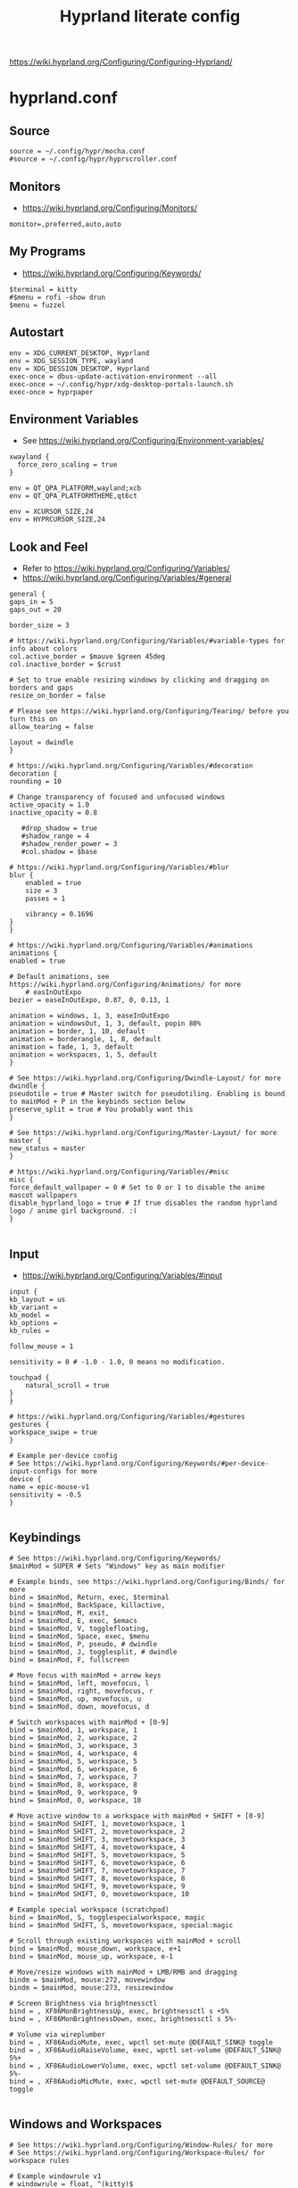 #+TITLE: Hyprland literate config
#+STARTUP: overview
https://wiki.hyprland.org/Configuring/Configuring-Hyprland/
* hyprland.conf
#+PROPERTY: header-args:hyprlang :tangle ~/.config/hypr/hyprland.conf
** Source
#+BEGIN_SRC hyprlang :tangle ~/.config/hypr/hyprland.conf
  source = ~/.config/hypr/mocha.conf
  #source = ~/.config/hypr/hyprscroller.conf
#+END_SRC
** Monitors
- https://wiki.hyprland.org/Configuring/Monitors/
#+BEGIN_SRC hyprlang :tangle ~/.config/hypr/hyprland.conf
  monitor=,preferred,auto,auto
#+END_SRC
** My Programs
- https://wiki.hyprland.org/Configuring/Keywords/
#+BEGIN_SRC hyprlang :tangle ~/.config/hypr/hyprland.conf
  $terminal = kitty
  #$menu = rofi -show drun
  $menu = fuzzel
#+END_SRC
** Autostart
#+BEGIN_SRC hyprlang :tangle ~/.config/hypr/hyprland.conf
  env = XDG_CURRENT_DESKTOP, Hyprland
  env = XDG_SESSION_TYPE, wayland
  env = XDG_DESSION_DESKTOP, Hyprland
  exec-once = dbus-update-activation-environment --all
  exec-once = ~/.config/hypr/xdg-desktop-portals-launch.sh
  exec-once = hyprpaper
#+END_SRC
** Environment Variables
- See https://wiki.hyprland.org/Configuring/Environment-variables/
#+BEGIN_SRC hyprlang :tangle ~/.config/hypr/hyprland.conf
  xwayland {
    force_zero_scaling = true
  }
  
  env = QT_QPA_PLATFORM,wayland;xcb
  env = QT_QPA_PLATFORMTHEME,qt6ct
  
  env = XCURSOR_SIZE,24
  env = HYPRCURSOR_SIZE,24
#+END_SRC
** Look and Feel
- Refer to https://wiki.hyprland.org/Configuring/Variables/
- https://wiki.hyprland.org/Configuring/Variables/#general
#+BEGIN_SRC hyprlang :tangle ~/.config/hypr/hyprland.conf
    general {
	gaps_in = 5
	gaps_out = 20

	border_size = 3

	# https://wiki.hyprland.org/Configuring/Variables/#variable-types for info about colors
	col.active_border = $mauve $green 45deg
	col.inactive_border = $crust

	# Set to true enable resizing windows by clicking and dragging on borders and gaps
	resize_on_border = false

	# Please see https://wiki.hyprland.org/Configuring/Tearing/ before you turn this on
	allow_tearing = false

	layout = dwindle
    }

    # https://wiki.hyprland.org/Configuring/Variables/#decoration
    decoration {
	rounding = 10

	# Change transparency of focused and unfocused windows
	active_opacity = 1.0
	inactive_opacity = 0.8

       #drop_shadow = true
       #shadow_range = 4
       #shadow_render_power = 3
       #col.shadow = $base

	# https://wiki.hyprland.org/Configuring/Variables/#blur
	blur {
	    enabled = true
	    size = 3
	    passes = 1

	    vibrancy = 0.1696
	}
    }

    # https://wiki.hyprland.org/Configuring/Variables/#animations
    animations {
	enabled = true

	# Default animations, see https://wiki.hyprland.org/Configuring/Animations/ for more
        # easInOutExpo
	bezier = easeInOutExpo, 0.87, 0, 0.13, 1

	animation = windows, 1, 3, easeInOutExpo
	animation = windowsOut, 1, 3, default, popin 80%
	animation = border, 1, 10, default
	animation = borderangle, 1, 8, default
	animation = fade, 1, 3, default
	animation = workspaces, 1, 5, default
    }

    # See https://wiki.hyprland.org/Configuring/Dwindle-Layout/ for more
    dwindle {
	pseudotile = true # Master switch for pseudotiling. Enabling is bound to mainMod + P in the keybinds section below
	preserve_split = true # You probably want this
    }

    # See https://wiki.hyprland.org/Configuring/Master-Layout/ for more
    master {
	new_status = master
    }

    # https://wiki.hyprland.org/Configuring/Variables/#misc
    misc {
	force_default_wallpaper = 0 # Set to 0 or 1 to disable the anime mascot wallpapers
	disable_hyprland_logo = true # If true disables the random hyprland logo / anime girl background. :(
    }

#+END_SRC
** Input
- https://wiki.hyprland.org/Configuring/Variables/#input
#+BEGIN_SRC hyprlang :tangle ~/.config/hypr/hyprland.conf
    input {
	kb_layout = us
	kb_variant =
	kb_model =
	kb_options =
	kb_rules =

	follow_mouse = 1

	sensitivity = 0 # -1.0 - 1.0, 0 means no modification.

	touchpad {
	    natural_scroll = true
	}
    }

    # https://wiki.hyprland.org/Configuring/Variables/#gestures
    gestures {
	workspace_swipe = true
    }

    # Example per-device config
    # See https://wiki.hyprland.org/Configuring/Keywords/#per-device-input-configs for more
    device {
	name = epic-mouse-v1
	sensitivity = -0.5
    }

#+END_SRC
** Keybindings
#+BEGIN_SRC hyprlang :tangle ~/.config/hypr/hyprland.conf
    # See https://wiki.hyprland.org/Configuring/Keywords/
    $mainMod = SUPER # Sets "Windows" key as main modifier

    # Example binds, see https://wiki.hyprland.org/Configuring/Binds/ for more
    bind = $mainMod, Return, exec, $terminal
    bind = $mainMod, BackSpace, killactive,
    bind = $mainMod, M, exit,
    bind = $mainMod, E, exec, $emacs
    bind = $mainMod, V, togglefloating,
    bind = $mainMod, Space, exec, $menu
    bind = $mainMod, P, pseudo, # dwindle
    bind = $mainMod, J, togglesplit, # dwindle
    bind = $mainMod, F, fullscreen
  
    # Move focus with mainMod + arrow keys
    bind = $mainMod, left, movefocus, l
    bind = $mainMod, right, movefocus, r
    bind = $mainMod, up, movefocus, u
    bind = $mainMod, down, movefocus, d

    # Switch workspaces with mainMod + [0-9]
    bind = $mainMod, 1, workspace, 1
    bind = $mainMod, 2, workspace, 2
    bind = $mainMod, 3, workspace, 3
    bind = $mainMod, 4, workspace, 4
    bind = $mainMod, 5, workspace, 5
    bind = $mainMod, 6, workspace, 6
    bind = $mainMod, 7, workspace, 7
    bind = $mainMod, 8, workspace, 8
    bind = $mainMod, 9, workspace, 9
    bind = $mainMod, 0, workspace, 10

    # Move active window to a workspace with mainMod + SHIFT + [0-9]
    bind = $mainMod SHIFT, 1, movetoworkspace, 1
    bind = $mainMod SHIFT, 2, movetoworkspace, 2
    bind = $mainMod SHIFT, 3, movetoworkspace, 3
    bind = $mainMod SHIFT, 4, movetoworkspace, 4
    bind = $mainMod SHIFT, 5, movetoworkspace, 5
    bind = $mainMod SHIFT, 6, movetoworkspace, 6
    bind = $mainMod SHIFT, 7, movetoworkspace, 7
    bind = $mainMod SHIFT, 8, movetoworkspace, 8
    bind = $mainMod SHIFT, 9, movetoworkspace, 9
    bind = $mainMod SHIFT, 0, movetoworkspace, 10

    # Example special workspace (scratchpad)
    bind = $mainMod, S, togglespecialworkspace, magic
    bind = $mainMod SHIFT, S, movetoworkspace, special:magic

    # Scroll through existing workspaces with mainMod + scroll
    bind = $mainMod, mouse_down, workspace, e+1
    bind = $mainMod, mouse_up, workspace, e-1

    # Move/resize windows with mainMod + LMB/RMB and dragging
    bindm = $mainMod, mouse:272, movewindow
    bindm = $mainMod, mouse:273, resizewindow

    # Screen Brightness via brightnessctl
    bind = , XF86MonBrightnessUp, exec, brightnessctl s +5%
    bind = , XF86MonBrightnessDown, exec, brightnessctl s 5%-

    # Volume via wireplumber
    bind = , XF86AudioMute, exec, wpctl set-mute @DEFAULT_SINK@ toggle
    bind = , XF86AudioRaiseVolume, exec, wpctl set-volume @DEFAULT_SINK@ 5%+
    bind = , XF86AudioLowerVolume, exec, wpctl set-volume @DEFAULT_SINK@ 5%-
    bind = , XF86AudioMicMute, exec, wpctl set-mute @DEFAULT_SOURCE@ toggle

#+END_SRC
** Windows and Workspaces
#+BEGIN_SRC hyprlang :tangle ~/.config/hypr/hyprland.conf
    # See https://wiki.hyprland.org/Configuring/Window-Rules/ for more
    # See https://wiki.hyprland.org/Configuring/Workspace-Rules/ for workspace rules

    # Example windowrule v1
    # windowrule = float, ^(kitty)$

    # Example windowrule v2
    # windowrulev2 = float,class:^(kitty)$,title:^(kitty)$

    windowrulev2 = suppressevent maximize, class:.* # You'll probably like this.

#+END_SRC
* Plugins
** [[https://github.com/dawsers/hyprscroller][hyprscroller]]
*** install and enable
#+BEGIN_SRC shell :tangle no
hyprpm enable hyprscroller
#+END_SRC
*** hyprscroller.conf
#+PROPERTY: header-args :tangle ~/.config/hypr/hyprscroller.conf
**** keybinds
#+BEGIN_SRC hyprlang :tangle ~/.config/hypr/hyprscroller.conf
# Move focus with mainMod + arrow keys
bind = $mainMod, left, scroller:movefocus, l
bind = $mainMod, right, scroller:movefocus, r
bind = $mainMod, up, scroller:movefocus, u
bind = $mainMod, down, scroller:movefocus, d
bind = $mainMod, home, scroller:movefocus, begin
bind = $mainMod, end, scroller:movefocus, end

# Movement
bind = $mainMod CTRL, left, scroller:movewindow, l
bind = $mainMod CTRL, right, scroller:movewindow, r
bind = $mainMod CTRL, up, scroller:movewindow, u
bind = $mainMod CTRL, down, scroller:movewindow, d
bind = $mainMod CTRL, home, scroller:movewindow, begin
bind = $mainMod CTRL, end, scroller:movewindow, end

# Modes
bind = $mainMod, bracketleft, scroller:setmode, row
bind = $mainMod, bracketright, scroller:setmode, col

# Sizing keys
bind = $mainMod, equal, scroller:cyclesize, next
bind = $mainMod, minus, scroller:cyclesize, prev

# Admit/Expel
bind = $mainMod, I, scroller:admitwindow,
bind = $mainMod, O, scroller:expelwindow,

# Center submap
# will switch to a submap called center
bind = $mainMod, C, submap, center
# will start a submap called "center"
submap = center
# sets repeatable binds for resizing the active window
bind = , C, scroller:alignwindow, c
bind = , C, submap, reset
bind = , right, scroller:alignwindow, r
bind = , right, submap, reset
bind = , left, scroller:alignwindow, l
bind = , left, submap, reset
bind = , up, scroller:alignwindow, u
bind = , up, submap, reset
bind = , down, scroller:alignwindow, d
bind = , down, submap, reset
# use reset to go back to the global submap
bind = , escape, submap, reset
# will reset the submap, meaning end the current one and return to the global one
submap = reset

# Resize submap
# will switch to a submap called resize
bind = $mainMod SHIFT, R, submap, resize
# will start a submap called "resize"
submap = resize
# sets repeatable binds for resizing the active window
binde = , right, resizeactive, 100 0
binde = , left, resizeactive, -100 0
binde = , up, resizeactive, 0 -100
binde = , down, resizeactive, 0 100
# use reset to go back to the global submap
bind = , escape, submap, reset
# will reset the submap, meaning end the current one and return to the global one
submap = reset

# Fit size submap
# will switch to a submap called fitsize
bind = $mainMod, W, submap, fitsize
# will start a submap called "fitsize"
submap = fitsize
# sets binds for fitting columns/windows in the screen
bind = , W, scroller:fitsize, visible
bind = , W, submap, reset
bind = , right, scroller:fitsize, toend
bind = , right, submap, reset
bind = , left, scroller:fitsize, tobeg
bind = , left, submap, reset
bind = , up, scroller:fitsize, active
bind = , up, submap, reset
bind = , down, scroller:fitsize, all
bind = , down, submap, reset
# use reset to go back to the global submap
bind = , escape, submap, reset
# will reset the submap, meaning end the current one and return to the global one
submap = reset

# overview keys
# bind key to toggle overview (normal)
bind = $mainMod, tab, scroller:toggleoverview
# overview submap
# will switch to a submap called overview
bind = $mainMod, tab, submap, overview
# will start a submap called "overview"
submap = overview
bind = , right, scroller:movefocus, right
bind = , left, scroller:movefocus, left
bind = , up, scroller:movefocus, up
bind = , down, scroller:movefocus, down
# use reset to go back to the global submap
bind = , escape, scroller:toggleoverview,
bind = , escape, submap, reset
bind = , return, scroller:toggleoverview,
bind = , return, submap, reset
bind = $mainMod, tab, scroller:toggleoverview,
bind = $mainMod, tab, submap, reset
# will reset the submap, meaning end the current one and return to the global one
submap = reset

# Marks
bind = $mainMod, M, submap, marksadd
submap = marksadd
bind = , a, scroller:marksadd, a
bind = , a, submap, reset
bind = , b, scroller:marksadd, b
bind = , b, submap, reset
bind = , c, scroller:marksadd, c
bind = , c, submap, reset
bind = , escape, submap, reset
submap = reset

bind = $mainMod SHIFT, M, submap, marksdelete
submap = marksdelete
bind = , a, scroller:marksdelete, a
bind = , a, submap, reset
bind = , b, scroller:marksdelete, b
bind = , b, submap, reset
bind = , c, scroller:marksdelete, c
bind = , c, submap, reset
bind = , escape, submap, reset
submap = reset

bind = $mainMod, apostrophe, submap, marksvisit
submap = marksvisit
bind = , a, scroller:marksvisit, a
bind = , a, submap, reset
bind = , b, scroller:marksvisit, b
bind = , b, submap, reset
bind = , c, scroller:marksvisit, c
bind = , c, submap, reset
bind = , escape, submap, reset
submap = reset

bind = $mainMod CTRL, M, scroller:marksreset
#+END_SRC
* hypr ecosystem
** hyprpaper.conf
#+BEGIN_SRC hyprlang :tangle ~/.config/hypr/hyprpaper.conf
preload = ~/.wallpaper.jpg
wallpaper = , ~/.wallpaper.jpg
#+END_SRC
* other
** mkdir
#+BEGIN_SRC elisp :tangle no
(make-directory ~/.config/hypr/)
#+END_SRC
** scripts
*** xdg-desktop-portal
#+BEGIN_SRC shell :tangle ~/.config/hypr/xdg-desktop-portals-launch.sh
#!/usr/bin/env bash
sleep 1
killall -e xdg-desktop-portal-hyprland
killall xdg-desktop-portal
/usr/lib/xdg-desktop-portal-hyprland &
sleep 2
/usr/lib/xdg-desktop-portal &
#+END_SRC
** catppuccin mocha theme
#+BEGIN_SRC hyprlang :tangle ~/.config/hypr/mocha.conf
$rosewater = rgb(f5e0dc)
$rosewaterAlpha = f5e0dc

$flamingo = rgb(f2cdcd)
$flamingoAlpha = f2cdcd

$pink = rgb(f5c2e7)
$pinkAlpha = f5c2e7

$mauve = rgb(cba6f7)
$mauveAlpha = cba6f7

$red = rgb(f38ba8)
$redAlpha = f38ba8

$maroon = rgb(eba0ac)
$maroonAlpha = eba0ac

$peach = rgb(fab387)
$peachAlpha = fab387

$yellow = rgb(f9e2af)
$yellowAlpha = f9e2af

$green = rgb(a6e3a1)
$greenAlpha = a6e3a1

$teal = rgb(94e2d5)
$tealAlpha = 94e2d5

$sky = rgb(89dceb)
$skyAlpha = 89dceb

$sapphire = rgb(74c7ec)
$sapphireAlpha = 74c7ec

$blue = rgb(89b4fa)
$blueAlpha = 89b4fa

$lavender = rgb(b4befe)
$lavenderAlpha = b4befe

$text = rgb(cdd6f4)
$textAlpha = cdd6f4

$subtext1 = rgb(bac2de)
$subtext1Alpha = bac2de

$subtext0 = rgb(a6adc8)
$subtext0Alpha = a6adc8

$overlay2 = rgb(9399b2)
$overlay2Alpha = 9399b2

$overlay1 = rgb(7f849c)
$overlay1Alpha = 7f849c

$overlay0 = rgb(6c7086)
$overlay0Alpha = 6c7086

$surface2 = rgb(585b70)
$surface2Alpha = 585b70

$surface1 = rgb(45475a)
$surface1Alpha = 45475a

$surface0 = rgb(313244)
$surface0Alpha = 313244

$base = rgb(1e1e2e)
$baseAlpha = 1e1e2e

$mantle = rgb(181825)
$mantleAlpha = 181825

$crust = rgb(11111b)
$crustAlpha = 11111b
#+END_SRC
